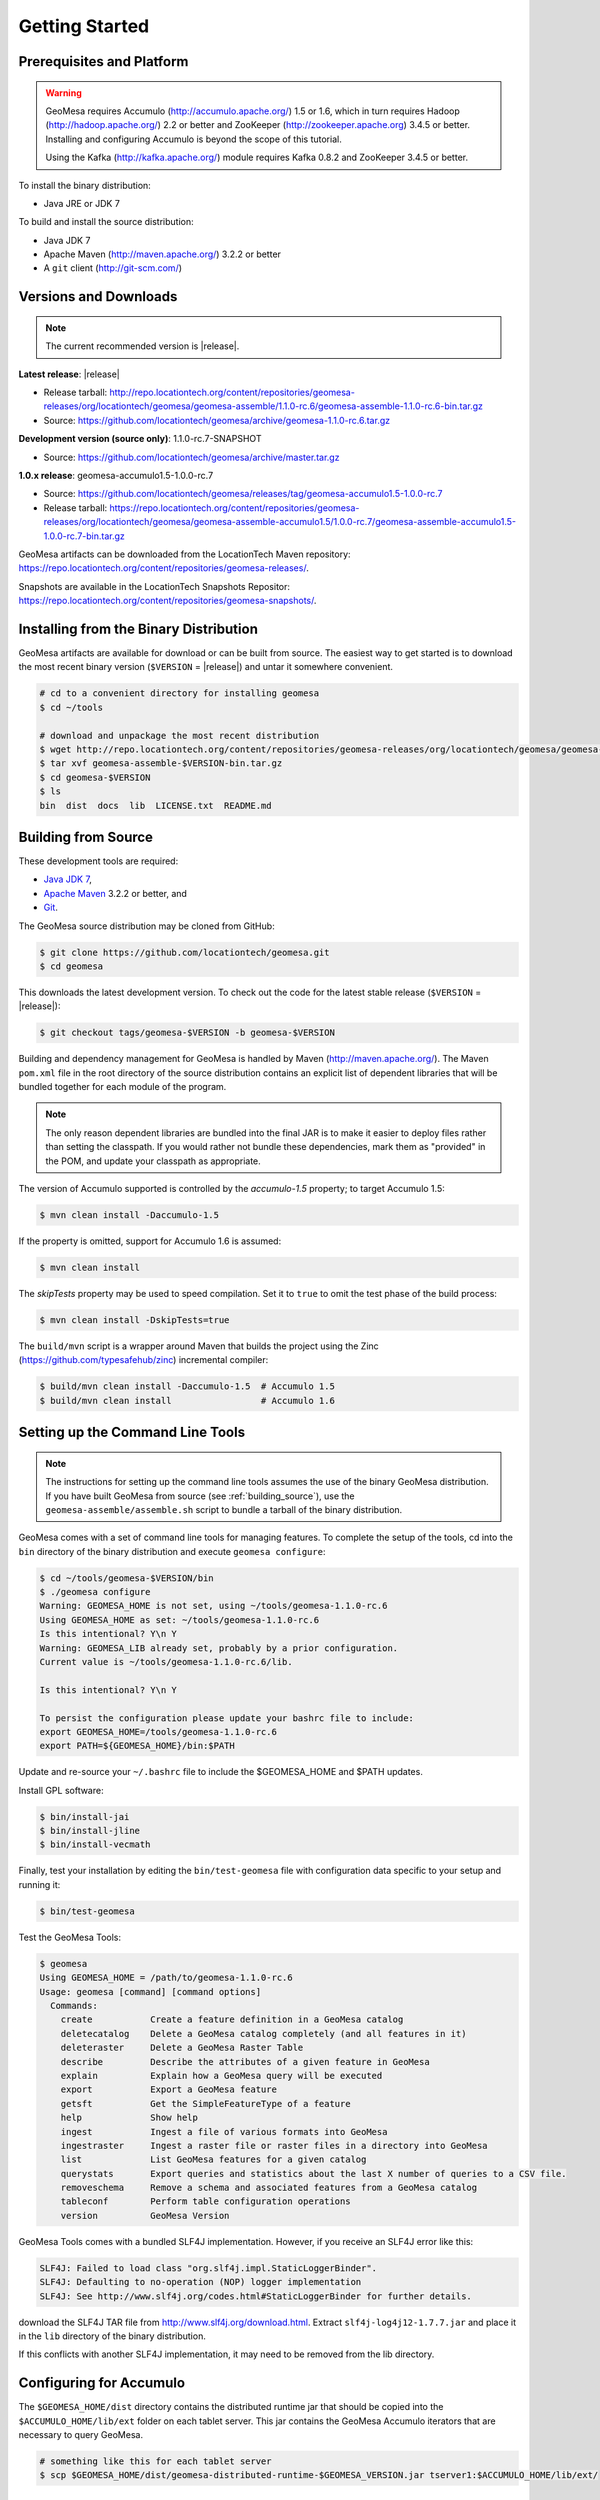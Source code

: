 Getting Started
===============

Prerequisites and Platform
--------------------------

.. warning::

    GeoMesa requires Accumulo (http://accumulo.apache.org/) 1.5 or 1.6, which in turn
    requires Hadoop (http://hadoop.apache.org/) 2.2 or better and ZooKeeper (http://zookeeper.apache.org) 
    3.4.5 or better. Installing and configuring Accumulo is beyond the scope of this tutorial.

    Using the Kafka (http://kafka.apache.org/) module requires Kafka 0.8.2 and ZooKeeper 3.4.5
    or better.  

To install the binary distribution:

* Java JRE or JDK 7

To build and install the source distribution:

* Java JDK 7
* Apache Maven (http://maven.apache.org/) 3.2.2 or better
* A ``git`` client (http://git-scm.com/)

Versions and Downloads
----------------------

.. note::

    The current recommended version is |release|.

**Latest release**: |release|

* Release tarball: http://repo.locationtech.org/content/repositories/geomesa-releases/org/locationtech/geomesa/geomesa-assemble/1.1.0-rc.6/geomesa-assemble-1.1.0-rc.6-bin.tar.gz
* Source: https://github.com/locationtech/geomesa/archive/geomesa-1.1.0-rc.6.tar.gz

**Development version (source only)**: 1.1.0-rc.7-SNAPSHOT

* Source: https://github.com/locationtech/geomesa/archive/master.tar.gz

**1.0.x release**: geomesa-accumulo1.5-1.0.0-rc.7 

* Source: https://github.com/locationtech/geomesa/releases/tag/geomesa-accumulo1.5-1.0.0-rc.7
* Release tarball: https://repo.locationtech.org/content/repositories/geomesa-releases/org/locationtech/geomesa/geomesa-assemble-accumulo1.5/1.0.0-rc.7/geomesa-assemble-accumulo1.5-1.0.0-rc.7-bin.tar.gz

GeoMesa artifacts can be downloaded from the LocationTech Maven repository: https://repo.locationtech.org/content/repositories/geomesa-releases/.

Snapshots are available in the LocationTech Snapshots Repositor: https://repo.locationtech.org/content/repositories/geomesa-snapshots/.

.. _install_binary:

Installing from the Binary Distribution
---------------------------------------

GeoMesa artifacts are available for download or can be built from source. 
The easiest way to get started is to download the most recent binary version (``$VERSION`` = |release|) 
and untar it somewhere convenient.

.. code-block:: bash

    # cd to a convenient directory for installing geomesa 
    $ cd ~/tools

    # download and unpackage the most recent distribution
    $ wget http://repo.locationtech.org/content/repositories/geomesa-releases/org/locationtech/geomesa/geomesa-assemble/$VERSION/geomesa-assemble-$VERSION-bin.tar.gz
    $ tar xvf geomesa-assemble-$VERSION-bin.tar.gz
    $ cd geomesa-$VERSION
    $ ls
    bin  dist  docs  lib  LICENSE.txt  README.md

.. _building_source:

Building from Source
--------------------

These development tools are required:

* `Java JDK 7 <http://www.oracle.com/technetwork/java/javase/downloads/index.html>`_,
* `Apache Maven <http://maven.apache.org/>`_ 3.2.2 or better, and
* `Git <https://git-scm.com/>`_.

The GeoMesa source distribution may be cloned from GitHub:

.. code-block:: bash

    $ git clone https://github.com/locationtech/geomesa.git
    $ cd geomesa

This downloads the latest development version. To check out the code for the latest stable release
(``$VERSION`` = |release|):

.. code-block:: bash

    $ git checkout tags/geomesa-$VERSION -b geomesa-$VERSION 


Building and dependency management for GeoMesa is handled by Maven (http://maven.apache.org/). 
The Maven ``pom.xml`` file in the root directory of the source distribution contains an explicit
list of dependent libraries that will be bundled together for each module of the program.

.. note::

    The only reason dependent libraries are bundled into the final JAR is to make it easier 
    to deploy files rather than setting the classpath. If you would rather not bundle these 
    dependencies, mark them as "provided" in the POM, and update your classpath as appropriate.

The version of Accumulo supported is controlled by the `accumulo-1.5` 
property; to target Accumulo 1.5:   

.. code-block:: bash

    $ mvn clean install -Daccumulo-1.5

If the property is omitted, support for Accumulo 1.6 is assumed:

.. code-block:: bash

    $ mvn clean install

The `skipTests` property may be used to speed compilation. Set it to ``true``
to omit the test phase of the build process:

.. code-block:: bash

    $ mvn clean install -DskipTests=true

The ``build/mvn`` script is a wrapper around Maven that builds the project using the Zinc
(https://github.com/typesafehub/zinc) incremental compiler:

.. code-block:: bash

    $ build/mvn clean install -Daccumulo-1.5  # Accumulo 1.5
    $ build/mvn clean install                 # Accumulo 1.6

Setting up the Command Line Tools
---------------------------------

.. note::

    The instructions for setting up the command line tools assumes the use of the 
    binary GeoMesa distribution. If you have built GeoMesa from source (see :ref:`building_source`),
    use the ``geomesa-assemble/assemble.sh`` script to bundle a tarball of the binary
    distribution.

GeoMesa comes with a set of command line tools for managing features. To complete the setup 
of the tools, cd into the ``bin`` directory of the binary distribution and execute 
``geomesa configure``:

.. code-block:: bash

    $ cd ~/tools/geomesa-$VERSION/bin
    $ ./geomesa configure
    Warning: GEOMESA_HOME is not set, using ~/tools/geomesa-1.1.0-rc.6
    Using GEOMESA_HOME as set: ~/tools/geomesa-1.1.0-rc.6
    Is this intentional? Y\n Y
    Warning: GEOMESA_LIB already set, probably by a prior configuration.
    Current value is ~/tools/geomesa-1.1.0-rc.6/lib.

    Is this intentional? Y\n Y

    To persist the configuration please update your bashrc file to include: 
    export GEOMESA_HOME=/tools/geomesa-1.1.0-rc.6
    export PATH=${GEOMESA_HOME}/bin:$PATH

Update and re-source your ``~/.bashrc`` file to include the $GEOMESA_HOME and $PATH updates.

Install GPL software:

.. code-block:: bash

    $ bin/install-jai
    $ bin/install-jline
    $ bin/install-vecmath

Finally, test your installation by editing the ``bin/test-geomesa`` file with configuration
data specific to your setup and running it: 

.. code-block:: bash

    $ bin/test-geomesa

Test the GeoMesa Tools:

.. code-block:: bash

    $ geomesa
    Using GEOMESA_HOME = /path/to/geomesa-1.1.0-rc.6
    Usage: geomesa [command] [command options]
      Commands:
        create           Create a feature definition in a GeoMesa catalog
        deletecatalog    Delete a GeoMesa catalog completely (and all features in it)
        deleteraster     Delete a GeoMesa Raster Table
        describe         Describe the attributes of a given feature in GeoMesa
        explain          Explain how a GeoMesa query will be executed
        export           Export a GeoMesa feature
        getsft           Get the SimpleFeatureType of a feature
        help             Show help
        ingest           Ingest a file of various formats into GeoMesa
        ingestraster     Ingest a raster file or raster files in a directory into GeoMesa
        list             List GeoMesa features for a given catalog
        querystats       Export queries and statistics about the last X number of queries to a CSV file.
        removeschema     Remove a schema and associated features from a GeoMesa catalog
        tableconf        Perform table configuration operations
        version          GeoMesa Version

GeoMesa Tools comes with a bundled SLF4J implementation. However, if you receive an SLF4J error like this:

.. code-block:: bash

    SLF4J: Failed to load class "org.slf4j.impl.StaticLoggerBinder".
    SLF4J: Defaulting to no-operation (NOP) logger implementation
    SLF4J: See http://www.slf4j.org/codes.html#StaticLoggerBinder for further details.
    
download the SLF4J TAR file from http://www.slf4j.org/download.html. Extract 
``slf4j-log4j12-1.7.7.jar`` and place it in the ``lib`` directory of the binary distribution. 

If this conflicts with another SLF4J implementation, it may need to be removed from the lib directory.


Configuring for Accumulo
------------------------

The ``$GEOMESA_HOME/dist`` directory contains the distributed runtime jar that should be copied into the ``$ACCUMULO_HOME/lib/ext`` folder on each tablet server. This jar contains the GeoMesa Accumulo iterators that are necessary to query GeoMesa.

.. code-block:: bash

    # something like this for each tablet server
    $ scp $GEOMESA_HOME/dist/geomesa-distributed-runtime-$GEOMESA_VERSION.jar tserver1:$ACCUMULO_HOME/lib/ext/


Configuring for Kafka
---------------------

To install the Kafka module, you will need to build GeoMesa from source (see :ref:`building_source`). 
Build the ``geomesa-kafka`` submodule:

.. code-block:: bash

    $ mvn clean install -f geomesa/geomesa-kafka/pom.xml -DskipTests


Installing the GeoMesa GeoServer plugin
---------------------------------------

In addition to the GeoServer plugin, you will also need to install the WPS plugin to your GeoServer
instance. The GeoServer WPS Plugin (available at 
http://docs.geoserver.org/stable/en/user/extensions/wps/install.html) must also match the version of
GeoServer instance. This is needed for both the Accumulo and Kafka variants of the plugin.

For Accumulo
^^^^^^^^^^^^

.. note:: 

    ``$VERSION`` = |release| unless you have built from source.

Copy the ``geomesa-$VERSION-geoserver-plugin.jar`` jar file from the GeoMesa dist directory into your GeoServer's library directory.

If you are using tomcat:

.. code-block:: bash

    $ cp $GEOMESA_HOME/dist/geomesa-plugin-$VERSION-geoserver-plugin.jar /path/to/tomcat/webapps/geoserver/WEB-INF/lib/

If you are using GeoServer's built in Jetty web server:

.. code-block:: bash

    $ cp $GEOMESA_HOME/dist/geomesa-plugin-$VERSION-geoserver-plugin.jar /path/to/geoserver-2.5.2/webapps/geoserver/WEB-INF/lib/

There are additional JARs that are specific to your installation that you will also need to 
copy to GeoServer's ``WEB-INF/lib`` directory. There is a script located at 
``$GEOMESA_HOME/bin/install-hadoop-accumulo.sh`` which will install these dependencies to a
target directory using ``wget`` which will require an internet connection. 

For example:

.. code-block:: bash

    $ $GEOMESA_HOME/bin/install-hadoop-accumulo.sh /path/to/tomcat/webapps/geoserver/WEB-INF/lib/
    Install accumulo and hadoop dependencies to /path/to/tomcat/webapps/geoserver/WEB-INF/lib/?
    Confirm? [Y/n]y
    fetching https://search.maven.org/remotecontent?filepath=org/apache/accumulo/accumulo-core/1.6.2/accumulo-core-1.6.2.jar
    --2015-09-29 15:06:48--  https://search.maven.org/remotecontent?filepath=org/apache/accumulo/accumulo-core/1.6.2/accumulo-core-1.6.2.jar
    Resolving search.maven.org (search.maven.org)... 207.223.241.72
    Connecting to search.maven.org (search.maven.org)|207.223.241.72|:443... connected.
    HTTP request sent, awaiting response... 200 OK
    Length: 4646545 (4.4M) [application/java-archive]
    Saving to: ‘/path/to/tomcat/webapps/geoserver/WEB-INF/lib/accumulo-core-1.6.2.jar’
    ...

If you do no have an internet connection you can download the JARs manually via http://search.maven.org/.
These may include (the specific JARs are included only for reference, and only apply if you are using Accumulo 1.6.2 and Hadoop 2.2):

* Accumulo
    * `accumulo-core-1.6.2.jar <https://search.maven.org/remotecontent?filepath=org/apache/accumulo/accumulo-core/1.6.2/accumulo-core-1.6.2.jar>`_
    * `accumulo-fate-1.6.2.jar <https://search.maven.org/remotecontent?filepath=org/apache/accumulo/accumulo-fate/1.6.2/accumulo-fate-1.6.2.jar>`_
    * `accumulo-trace-1.6.2.jar <https://search.maven.org/remotecontent?filepath=org/apache/accumulo/accumulo-trace/1.6.2/accumulo-trace-1.6.2.jar>`_
* Zookeeper
    * `zookeeper-3.4.5.jar <https://search.maven.org/remotecontent?filepath=org/apache/zookeeper/zookeeper/3.4.5/zookeeper-3.4.5.jar>`_
* Hadoop core
    * `hadoop-auth-2.2.0.jar <https://search.maven.org/remotecontent?filepath=org/apache/hadoop/hadoop-auth/2.2.0/hadoop-auth-2.2.0.jar>`_
    * `hadoop-client-2.2.0.jar <https://search.maven.org/remotecontent?filepath=org/apache/hadoop/hadoop-client/2.2.0/hadoop-client-2.2.0.jar>`_
    * `hadoop-common-2.2.0.jar <https://search.maven.org/remotecontent?filepath=org/apache/hadoop/hadoop-common/2.2.0/hadoop-common-2.2.0.jar>`_
    * `hadoop-hdfs-2.2.0.jar <https://search.maven.org/remotecontent?filepath=org/apache/hadoop/hadoop-hdfs/2.2.0/hadoop-hdfs-2.2.0.jar>`_
    * `hadoop-mapreduce-client-app-2.2.0.jar <https://search.maven.org/remotecontent?filepath=org/apache/hadoop/hadoop-mapreduce-client-app/2.2.0/hadoop-mapreduce-client-app-2.2.0.jar>`_
    * `hadoop-mapreduce-client-common-2.2.0.jar <https://search.maven.org/remotecontent?filepath=org/apache/hadoop/hadoop-mapreduce-client-common/2.2.0/hadoop-mapreduce-client-common-2.2.0.jar>`_
    * `hadoop-mapreduce-client-core-2.2.0.jar <https://search.maven.org/remotecontent?filepath=org/apache/hadoop/hadoop-mapreduce-client-core/2.2.0/hadoop-mapreduce-client-core-2.2.0.jar>`_
    * `hadoop-mapreduce-client-jobclient-2.2.0.jar <https://search.maven.org/remotecontent?filepath=org/apache/hadoop/hadoop-mapreduce-client-jobclient/2.2.0/hadoop-mapreduce-client-jobclient-2.2.0.jar>`_
    * `hadoop-mapreduce-client-shuffle-2.2.0.jar <https://search.maven.org/remotecontent?filepath=org/apache/hadoop/hadoop-mapreduce-client-shuffle/2.2.0/hadoop-mapreduce-client-shuffle-2.2.0.jar>`_
* Thrift
    * `libthrift-0.9.1.jar <https://search.maven.org/remotecontent?filepath=org/apache/thrift/libthrift/0.9.1/libthrift-0.9.1.jar>`_
    
There are also GeoServer JARs that need to be updated for Accumulo (also in the lib directory):
    
* **commons-configuration**: Accumulo requires commons-configuration 1.6 and previous versions should be replaced [`commons-configuration-1.6.jar <https://search.maven.org/remotecontent?filepath=commons-configuration/commons-configuration/1.6/commons-configuration-1.6.jar>`_]
* **commons-lang**: GeoServer ships with commons-lang 2.1, but Accumulo requires replacing that with version 2.4 [`commons-lang-2.4.jar <https://search.maven.org/remotecontent?filepath=commons-lang/commons-lang/2.4/commons-lang-2.4.jar>`_]

For Kafka
^^^^^^^^^

Copy the GeoMesa Kafka plugin JAR files from the GeoMesa directory you built into your GeoServer's library directory. 

Tomcat::

    $ cp geomesa/geomesa-kafka/geomesa-kafka-geoserver-plugin/target/geomesa-kafka-geoserver-plugin-$VERSION-geoserver-plugin.jar /path/to/tomcat/webapps/geoserver/WEB-INF/lib/

GeoServer's built-in Jetty web server::

    $ cp geomesa/geomesa-kafka/geomesa-kafka-geoserver-plugin/target/geomesa-kafka-geoserver-plugin-$VERSION-geoserver-plugin.jar /path/to/jetty/geoserver-2.5.2/webapps/geoserver/WEB-INF/lib/

Then copy these dependencies to your `WEB-INF/lib` directory.

* Kafka
    * kafka-clients-0.8.2.1.jar
    * kafka_2.10-0.8.2.1.jar
    * metrics-core-2.2.0.jar
    * zkclient-0.3.jar
* Zookeeper
    * zookeeper-3.4.5.jar

Note: when using the Kafka Data Store with GeoServer in Tomcat it will most likely be necessary to increase the memory settings for Tomcat, `export CATALINA_OPTS="-Xms512M -Xmx1024M -XX:PermSize=256m -XX:MaxPermSize=256m"`.

After placing the dependencies in the correct folder, be sure to restart GeoServer for changes to take place.

Upgrading
---------

To upgrade between minor releases of GeoMesa, the versions of all GeoMesa components **must** match. 

This means that the version of the ``geomesa-distributed-runtime`` JAR installed on Accumulo tablet servers
**must** match the version of the ``geomesa-plugin`` JAR installed in the ``WEB-INF/lib`` directory of GeoServer.

